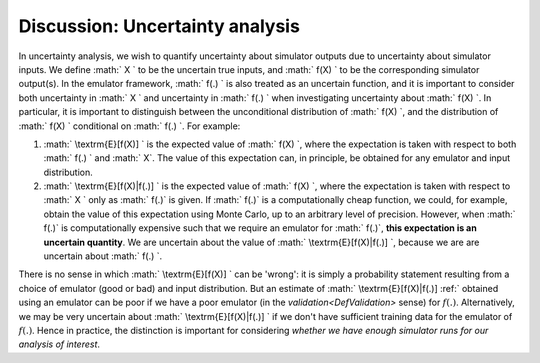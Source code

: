 .. _DiscUncertaintyAnalysis:

Discussion: Uncertainty analysis
================================

In uncertainty analysis, we wish to quantify uncertainty about simulator
outputs due to uncertainty about simulator inputs. We define :math:` X \`
to be the uncertain true inputs, and :math:` f(X) \` to be the
corresponding simulator output(s). In the emulator framework, :math:` f(.)
\` is also treated as an uncertain function, and it is important to
consider both uncertainty in :math:` X \` and uncertainty in :math:` f(.) \`
when investigating uncertainty about :math:` f(X) \`. In particular, it is
important to distinguish between the unconditional distribution of :math:`
f(X) \`, and the distribution of :math:` f(X) \` conditional on :math:` f(.)
\`. For example:

#. :math:` \\textrm{E}[f(X)] \` is the expected value of :math:` f(X) \`,
   where the expectation is taken with respect to both :math:` f(.) \` and
   :math:` X`. The value of this expectation can, in principle, be obtained
   for any emulator and input distribution.
#. :math:` \\textrm{E}[f(X)|f(.)] \` is the expected value of :math:` f(X) \`,
   where the expectation is taken with respect to :math:` X \` only as :math:`
   f(.)` is given. If :math:` f(.)` is a computationally cheap function,
   we could, for example, obtain the value of this expectation using
   Monte Carlo, up to an arbitrary level of precision. However, when :math:`
   f(.)` is computationally expensive such that we require an emulator
   for :math:` f(.)`, **this expectation is an uncertain quantity**. We are
   uncertain about the value of :math:` \\textrm{E}[f(X)|f(.)] \`, because
   we are are uncertain about :math:` f(.) \`.

There is no sense in which :math:` \\textrm{E}[f(X)] \` can be 'wrong': it
is simply a probability statement resulting from a choice of emulator
(good or bad) and input distribution. But an estimate of :math:`
\\textrm{E}[f(X)|f(.)] \:ref:` obtained using an emulator can be poor if we
have a poor emulator (in the `validation<DefValidation>` sense)
for :math:`f(.)`. Alternatively, we may be very uncertain about :math:`
\\textrm{E}[f(X)|f(.)] \` if we don't have sufficient training data for
the emulator of :math:`f(.)`. Hence in practice, the distinction is
important for considering *whether we have enough simulator runs for our
analysis of interest*.
